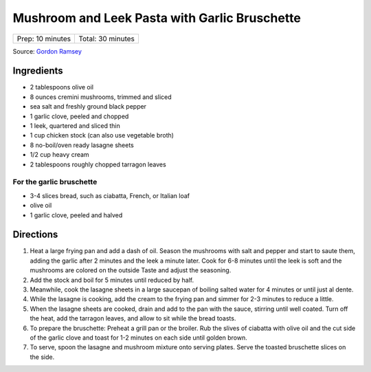 Mushroom and Leek Pasta with Garlic Bruschette
==============================================

+------------------+-------------------+
| Prep: 10 minutes | Total: 30 minutes |
+------------------+-------------------+

Source: `Gordon Ramsey <https://www.youtube.com/watch?v=Yj7UfZR_yqA>`__

Ingredients
-----------

- 2 tablespoons olive oil
- 8 ounces cremini mushrooms, trimmed and sliced
- sea salt and freshly ground black pepper
- 1 garlic clove, peeled and chopped
- 1 leek, quartered and sliced thin
- 1 cup chicken stock (can also use vegetable broth)
- 8 no-boil/oven ready lasagne sheets
- 1/2 cup heavy cream
- 2 tablespoons roughly chopped tarragon leaves

For the garlic bruschette
^^^^^^^^^^^^^^^^^^^^^^^^^
- 3-4 slices bread, such as ciabatta, French, or Italian loaf
- olive oil
- 1 garlic clove, peeled and halved

Directions
----------

1. Heat a large frying pan and add a dash of oil. Season the mushrooms with
   salt and pepper and start to saute them, adding the garlic after 2
   minutes and the leek a minute later. Cook for 6-8 minutes until the leek
   is soft and the mushrooms are colored on the outside Taste and adjust
   the seasoning.
2. Add the stock and boil for 5 minutes until reduced by half.
3. Meanwhile, cook the lasagne sheets in a large saucepan of boiling salted
   water for 4 minutes or until just al dente.
4. While the lasagne is cooking, add the cream to the frying pan and simmer
   for 2-3 minutes to reduce a little.
5. When the lasagne sheets are cooked, drain and add to the pan with the
   sauce, stirring until well coated. Turn off the heat, add the tarragon
   leaves, and allow to sit while the bread toasts.
6. To prepare the bruschette: Preheat a grill pan or the broiler. Rub the
   slives of ciabatta with olive oil and the cut side of the garlic clove
   and toast for 1-2 minutes on each side until golden brown.
7. To serve, spoon the lasagne and mushroom mixture onto serving plates.
   Serve the toasted bruschette slices on the side.

